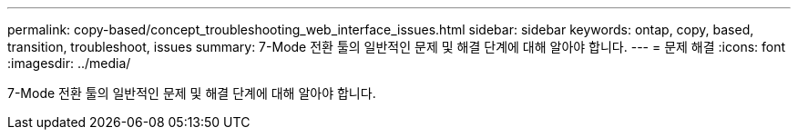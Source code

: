 ---
permalink: copy-based/concept_troubleshooting_web_interface_issues.html 
sidebar: sidebar 
keywords: ontap, copy, based, transition, troubleshoot, issues 
summary: 7-Mode 전환 툴의 일반적인 문제 및 해결 단계에 대해 알아야 합니다. 
---
= 문제 해결
:icons: font
:imagesdir: ../media/


[role="lead"]
7-Mode 전환 툴의 일반적인 문제 및 해결 단계에 대해 알아야 합니다.
